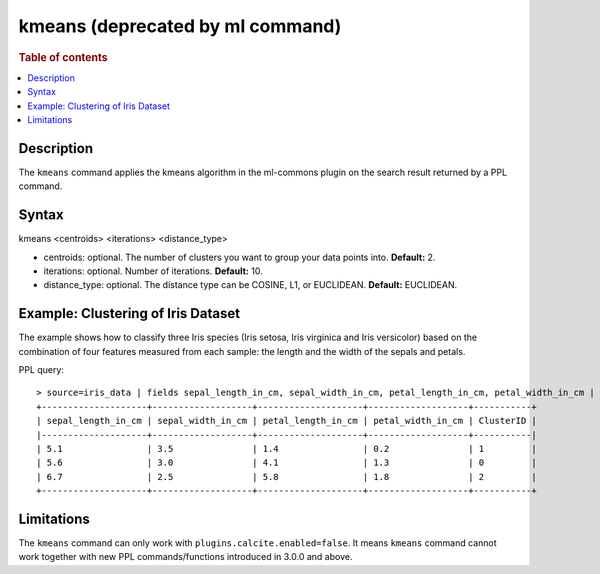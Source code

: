 =================================
kmeans (deprecated by ml command)
=================================

.. rubric:: Table of contents

.. contents::
   :local:
   :depth: 2


Description
===========
| The ``kmeans`` command applies the kmeans algorithm in the ml-commons plugin on the search result returned by a PPL command.


Syntax
======
kmeans <centroids> <iterations> <distance_type>

* centroids: optional. The number of clusters you want to group your data points into. **Default:** 2.
* iterations: optional. Number of iterations. **Default:** 10.
* distance_type: optional. The distance type can be COSINE, L1, or EUCLIDEAN. **Default:** EUCLIDEAN.


Example: Clustering of Iris Dataset
===================================

The example shows how to classify three Iris species (Iris setosa, Iris virginica and Iris versicolor) based on the combination of four features measured from each sample: the length and the width of the sepals and petals.

PPL query::

    > source=iris_data | fields sepal_length_in_cm, sepal_width_in_cm, petal_length_in_cm, petal_width_in_cm | kmeans centroids=3
    +--------------------+-------------------+--------------------+-------------------+-----------+
    | sepal_length_in_cm | sepal_width_in_cm | petal_length_in_cm | petal_width_in_cm | ClusterID |
    |--------------------+-------------------+--------------------+-------------------+-----------|
    | 5.1                | 3.5               | 1.4                | 0.2               | 1         |
    | 5.6                | 3.0               | 4.1                | 1.3               | 0         |
    | 6.7                | 2.5               | 5.8                | 1.8               | 2         |
    +--------------------+-------------------+--------------------+-------------------+-----------+


Limitations
===========
The ``kmeans`` command can only work with ``plugins.calcite.enabled=false``.
It means ``kmeans``  command cannot work together with new PPL commands/functions introduced in 3.0.0 and above.